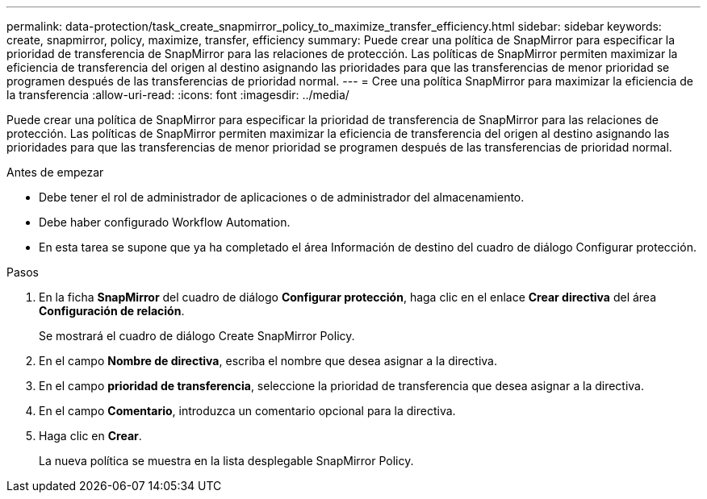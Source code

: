 ---
permalink: data-protection/task_create_snapmirror_policy_to_maximize_transfer_efficiency.html 
sidebar: sidebar 
keywords: create, snapmirror, policy, maximize, transfer, efficiency 
summary: Puede crear una política de SnapMirror para especificar la prioridad de transferencia de SnapMirror para las relaciones de protección. Las políticas de SnapMirror permiten maximizar la eficiencia de transferencia del origen al destino asignando las prioridades para que las transferencias de menor prioridad se programen después de las transferencias de prioridad normal. 
---
= Cree una política SnapMirror para maximizar la eficiencia de la transferencia
:allow-uri-read: 
:icons: font
:imagesdir: ../media/


[role="lead"]
Puede crear una política de SnapMirror para especificar la prioridad de transferencia de SnapMirror para las relaciones de protección. Las políticas de SnapMirror permiten maximizar la eficiencia de transferencia del origen al destino asignando las prioridades para que las transferencias de menor prioridad se programen después de las transferencias de prioridad normal.

.Antes de empezar
* Debe tener el rol de administrador de aplicaciones o de administrador del almacenamiento.
* Debe haber configurado Workflow Automation.
* En esta tarea se supone que ya ha completado el área Información de destino del cuadro de diálogo Configurar protección.


.Pasos
. En la ficha *SnapMirror* del cuadro de diálogo *Configurar protección*, haga clic en el enlace *Crear directiva* del área *Configuración de relación*.
+
Se mostrará el cuadro de diálogo Create SnapMirror Policy.

. En el campo *Nombre de directiva*, escriba el nombre que desea asignar a la directiva.
. En el campo *prioridad de transferencia*, seleccione la prioridad de transferencia que desea asignar a la directiva.
. En el campo *Comentario*, introduzca un comentario opcional para la directiva.
. Haga clic en *Crear*.
+
La nueva política se muestra en la lista desplegable SnapMirror Policy.


